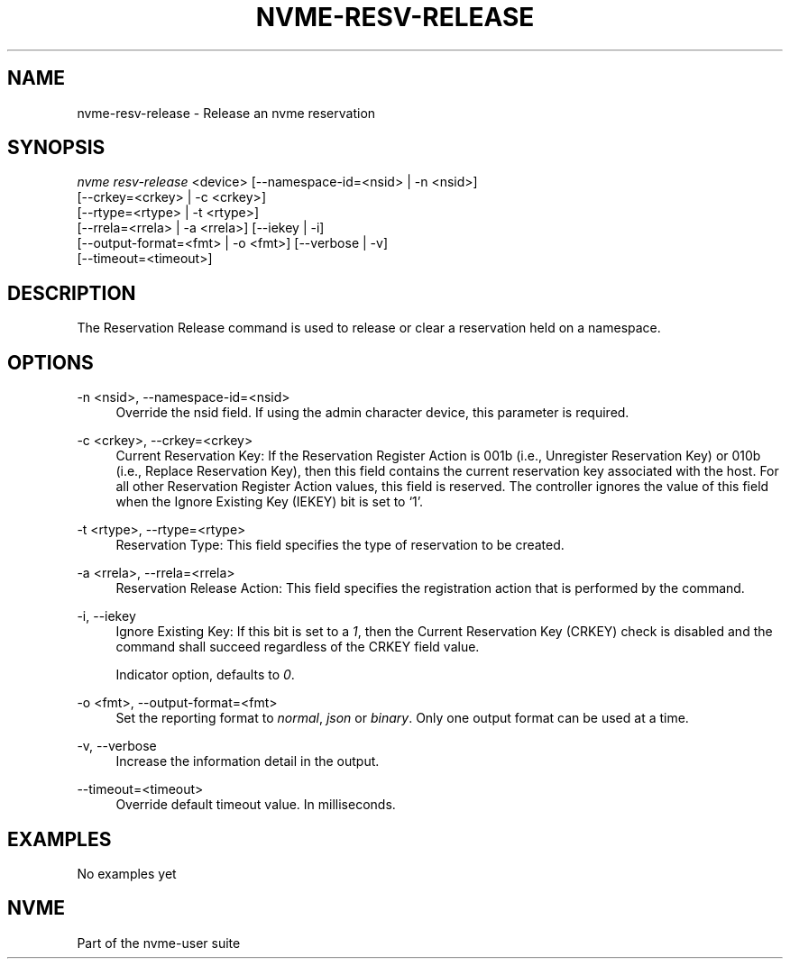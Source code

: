 '\" t
.\"     Title: nvme-resv-release
.\"    Author: [FIXME: author] [see http://www.docbook.org/tdg5/en/html/author]
.\" Generator: DocBook XSL Stylesheets vsnapshot <http://docbook.sf.net/>
.\"      Date: 07/25/2025
.\"    Manual: NVMe Manual
.\"    Source: NVMe
.\"  Language: English
.\"
.TH "NVME\-RESV\-RELEASE" "1" "07/25/2025" "NVMe" "NVMe Manual"
.\" -----------------------------------------------------------------
.\" * Define some portability stuff
.\" -----------------------------------------------------------------
.\" ~~~~~~~~~~~~~~~~~~~~~~~~~~~~~~~~~~~~~~~~~~~~~~~~~~~~~~~~~~~~~~~~~
.\" http://bugs.debian.org/507673
.\" http://lists.gnu.org/archive/html/groff/2009-02/msg00013.html
.\" ~~~~~~~~~~~~~~~~~~~~~~~~~~~~~~~~~~~~~~~~~~~~~~~~~~~~~~~~~~~~~~~~~
.ie \n(.g .ds Aq \(aq
.el       .ds Aq '
.\" -----------------------------------------------------------------
.\" * set default formatting
.\" -----------------------------------------------------------------
.\" disable hyphenation
.nh
.\" disable justification (adjust text to left margin only)
.ad l
.\" -----------------------------------------------------------------
.\" * MAIN CONTENT STARTS HERE *
.\" -----------------------------------------------------------------
.SH "NAME"
nvme-resv-release \- Release an nvme reservation
.SH "SYNOPSIS"
.sp
.nf
\fInvme resv\-release\fR <device> [\-\-namespace\-id=<nsid> | \-n <nsid>]
                        [\-\-crkey=<crkey> | \-c <crkey>]
                        [\-\-rtype=<rtype> | \-t <rtype>]
                        [\-\-rrela=<rrela> | \-a <rrela>] [\-\-iekey | \-i]
                        [\-\-output\-format=<fmt> | \-o <fmt>] [\-\-verbose | \-v]
                        [\-\-timeout=<timeout>]
.fi
.SH "DESCRIPTION"
.sp
The Reservation Release command is used to release or clear a reservation held on a namespace\&.
.SH "OPTIONS"
.PP
\-n <nsid>, \-\-namespace\-id=<nsid>
.RS 4
Override the nsid field\&. If using the admin character device, this parameter is required\&.
.RE
.PP
\-c <crkey>, \-\-crkey=<crkey>
.RS 4
Current Reservation Key: If the Reservation Register Action is 001b (i\&.e\&., Unregister Reservation Key) or 010b (i\&.e\&., Replace Reservation Key), then this field contains the current reservation key associated with the host\&. For all other Reservation Register Action values, this field is reserved\&. The controller ignores the value of this field when the Ignore Existing Key (IEKEY) bit is set to \(oq1\(cq\&.
.RE
.PP
\-t <rtype>, \-\-rtype=<rtype>
.RS 4
Reservation Type: This field specifies the type of reservation to be created\&.
.TS
allbox tab(:);
lt lt
lt lt
lt lt
lt lt
lt lt
lt lt
lt lt
lt lt
lt lt.
T{
Value
T}:T{
Definition
T}
T{
0h
T}:T{
Reserved
T}
T{
1h
T}:T{
Write Exclusive Reservation
T}
T{
2h
T}:T{
Exclusive Access Reservation
T}
T{
3h
T}:T{
Write Exclusive \- Registrants Only Reservation
T}
T{
4h
T}:T{
Exclusive Access \- Registrants Only Reservation
T}
T{
5h
T}:T{
Write Exclusive \- All Registrants Reservation
T}
T{
6h
T}:T{
Exclusive Access \- All Registrants Reservation
T}
T{
07h\-FFh
T}:T{
Reserved
T}
.TE
.sp 1
.RE
.PP
\-a <rrela>, \-\-rrela=<rrela>
.RS 4
Reservation Release Action: This field specifies the registration action that is performed by the command\&.
.TS
allbox tab(:);
lt lt
lt lt
lt lt
lt lt.
T{
Value
T}:T{
Definition
T}
T{
0
T}:T{
Release
T}
T{
1
T}:T{
Clear
T}
T{
2\-7
T}:T{
Reserved
T}
.TE
.sp 1
.RE
.PP
\-i, \-\-iekey
.RS 4
Ignore Existing Key: If this bit is set to a
\fI1\fR, then the Current Reservation Key (CRKEY) check is disabled and the command shall succeed regardless of the CRKEY field value\&.
.sp
Indicator option, defaults to
\fI0\fR\&.
.RE
.PP
\-o <fmt>, \-\-output\-format=<fmt>
.RS 4
Set the reporting format to
\fInormal\fR,
\fIjson\fR
or
\fIbinary\fR\&. Only one output format can be used at a time\&.
.RE
.PP
\-v, \-\-verbose
.RS 4
Increase the information detail in the output\&.
.RE
.PP
\-\-timeout=<timeout>
.RS 4
Override default timeout value\&. In milliseconds\&.
.RE
.SH "EXAMPLES"
.sp
No examples yet
.SH "NVME"
.sp
Part of the nvme\-user suite
